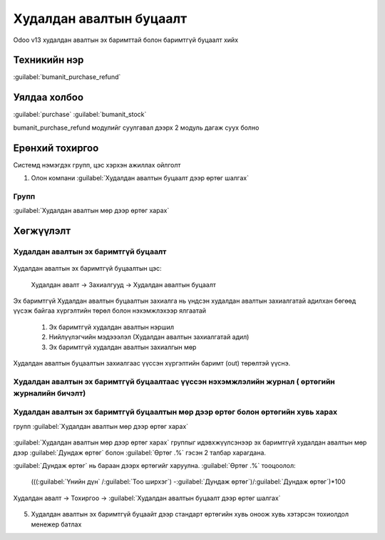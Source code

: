 
Худалдан авалтын буцаалт
************************

Odoo v13 худалдан авалтын эх баримттай болон баримтгүй буцаалт хийх


Техникийн нэр
=============

:guilabel:`bumanit_purchase_refund`



Уялдаа холбоо
=============

:guilabel:`purchase`
:guilabel:`bumanit_stock`


bumanit_purchase_refund модулийг суулгавал дээрх 2 модуль дагаж суух болно


Ерөнхий тохиргоо
=========================

Системд нэмэгдэх групп, цэс хэрхэн ажиллах ойлголт

1. Олон компани :guilabel:`Худалдан авалтын буцаалт дээр өртөг шалгах`

Групп
----------------------------------
:guilabel:`Худалдан авалтын мөр дээр өртөг харах`

Хөгжүүлэлт
==========

Худалдан авалтын эх баримтгүй буцаалт
-------------------------------------

.. figure::
    ../../../img/modules/bumanit_purchase_refund/frame1.png

Худалдан авалтын эх баримтгүй буцаалтын цэс:

    Худалдан авалт -> Захиалгууд -> Худалдан авалтын буцаалт

.. figure::
    ../../../img/modules/bumanit_purchase_refund/refundform.png

Эх баримтгүй Худалдан авалтын буцаалтын захиалга нь үндсэн худалдан авалтын захиалгатай адилхан бөгөөд
үүсэж байгаа хүргэлтийн төрөл болон нэхэмжлэхээр ялгаатай

    1. Эх баримтгүй худалдан авалтын нэршил
    2. Нийлүүлэгчийн мэдэээлэл (Худалдан авалтын захиалгатай адил)
    3. Эх баримтгүй худалдан авалтын захиалгын мөр

.. figure::
    ../../../img/modules/bumanit_purchase_refund/frame.gif

Худалдан авалтын буцаалтын захиалгаас үүссэн хүргэлтийн баримт (out) төрөлтэй үүснэ.

Худалдан авалтын эх баримтгүй буцаалтаас үүссэн нэхэмжлэлийн журнал ( өртөгийн журналийн бичэлт)
------------------------------------------------------------------------------------------------




Худалдан авалтын эх баримтгүй буцаалтын мөр дээр өртөг болон өртөгийн хувь харах
--------------------------------------------------------------------------------
групп :guilabel:`Худалдан авалтын мөр дээр өртөг харах`

.. figure::
    ../../../img/modules/bumanit_purchase_refund/frame3.png

:guilabel:`Худалдан авалтын мөр дээр өртөг харах` группыг идэвхжүүлсэнээр эх баримтгүй худалдан авалтын мөр дээр
:guilabel:`Дундаж өртөг` болон :guilabel:`Өртөг .%` гэсэн 2 талбар харагдана.

:guilabel:`Дундаж өртөг` нь бараан дээрх өртөгийг харуулна.
:guilabel:`Өртөг .%` тооцоолол:

        (((:guilabel:`Үнийн дүн` /:guilabel:`Тоо ширхэг`) -:guilabel:`Дундаж өртөг`)/:guilabel:`Дундаж өртөг`)*100





Худалдан авалт -> Тохиргоо -> :guilabel:`Худалдан авалтын буцаалт дээр өртөг шалгах`

.. figure::
    ../../../img/modules/bumanit_purchase_refund/frame2.png





5. Худалдан авалтын эх баримтгүй буцаайт дээр стандарт өртөгийн хувь оноож хувь хэтэрсэн тохиолдол менежер батлах

